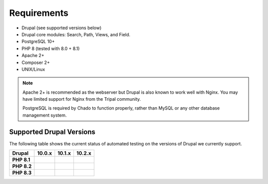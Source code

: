 
Requirements
===============

- Drupal (see supported versions below)
- Drupal core modules: Search, Path, Views, and Field.
- PostgreSQL 10+
- PHP 8 (tested with 8.0 + 8.1)
- Apache 2+
- Composer 2+
- UNIX/Linux

.. note::

  Apache 2+ is recommended as the webserver but Drupal is also known to work well with Nginx. You may have limited support for Nginx from the Tripal community.

  PostgreSQL is required by Chado to function properly, rather than MySQL or any other database management system.

Supported Drupal Versions
---------------------------

The following table shows the current status of automated testing on the versions
of Drupal we currently support.

=========== ================ ================ ================
Drupal      10.0.x           10.1.x           10.2.x
=========== ================ ================ ================
**PHP 8.1** |PHP8.1D10.0.x|  |PHP8.1D10.1.x|  |PHP8.1D10.2.x|
**PHP 8.2** |PHP8.2D10.0.x|  |PHP8.2D10.1.x|  |PHP8.2D10.2.x|
**PHP 8.3**                                   |PHP8.3D10.2.x|
=========== ================ ================ ================


.. |PHP8.1D10.0.x| image:: https://github.com/tripal/tripal/actions/workflows/MAIN-phpunit-php8.1_D10_0x.yml/badge.svg
   :target: https://github.com/tripal/tripal/actions/workflows/MAIN-phpunit-php8.1_D10_0x.yml
.. |PHP8.1D10.1.x| image:: https://github.com/tripal/tripal/actions/workflows/MAIN-phpunit-php8.1_D10_1x.yml/badge.svg
   :target: https://github.com/tripal/tripal/actions/workflows/MAIN-phpunit-php8.1_D10_1x.yml
.. |PHP8.2D10.0.x| image:: https://github.com/tripal/tripal/actions/workflows/MAIN-phpunit-php8.2_D10_0x.yml/badge.svg
   :target: https://github.com/tripal/tripal/actions/workflows/MAIN-phpunit-php8.2_D10_0x.yml
.. |PHP8.2D10.1.x| image:: https://github.com/tripal/tripal/actions/workflows/MAIN-phpunit-php8.2_D10_1x.yml/badge.svg
   :target: https://github.com/tripal/tripal/actions/workflows/MAIN-phpunit-php8.2_D10_1x.yml

.. |PHP8.1D10.2.x| image:: https://github.com/tripal/tripal/actions/workflows/MAIN-phpunit-php8.1_D10_2x.yml/badge.svg
   :target: https://github.com/tripal/tripal/actions/workflows/MAIN-phpunit-php8.1_D10_2x.yml
.. |PHP8.2D10.2.x| image:: https://github.com/tripal/tripal/actions/workflows/MAIN-phpunit-php8.2_D10_2x.yml/badge.svg
   :target: https://github.com/tripal/tripal/actions/workflows/MAIN-phpunit-php8.2_D10_2x.yml
.. |PHP8.3D10.2.x| image:: https://github.com/tripal/tripal/actions/workflows/MAIN-phpunit-php8.3_D10_2x.yml/badge.svg
   :target: https://github.com/tripal/tripal/actions/workflows/MAIN-phpunit-php8.3_D10_2x.yml

